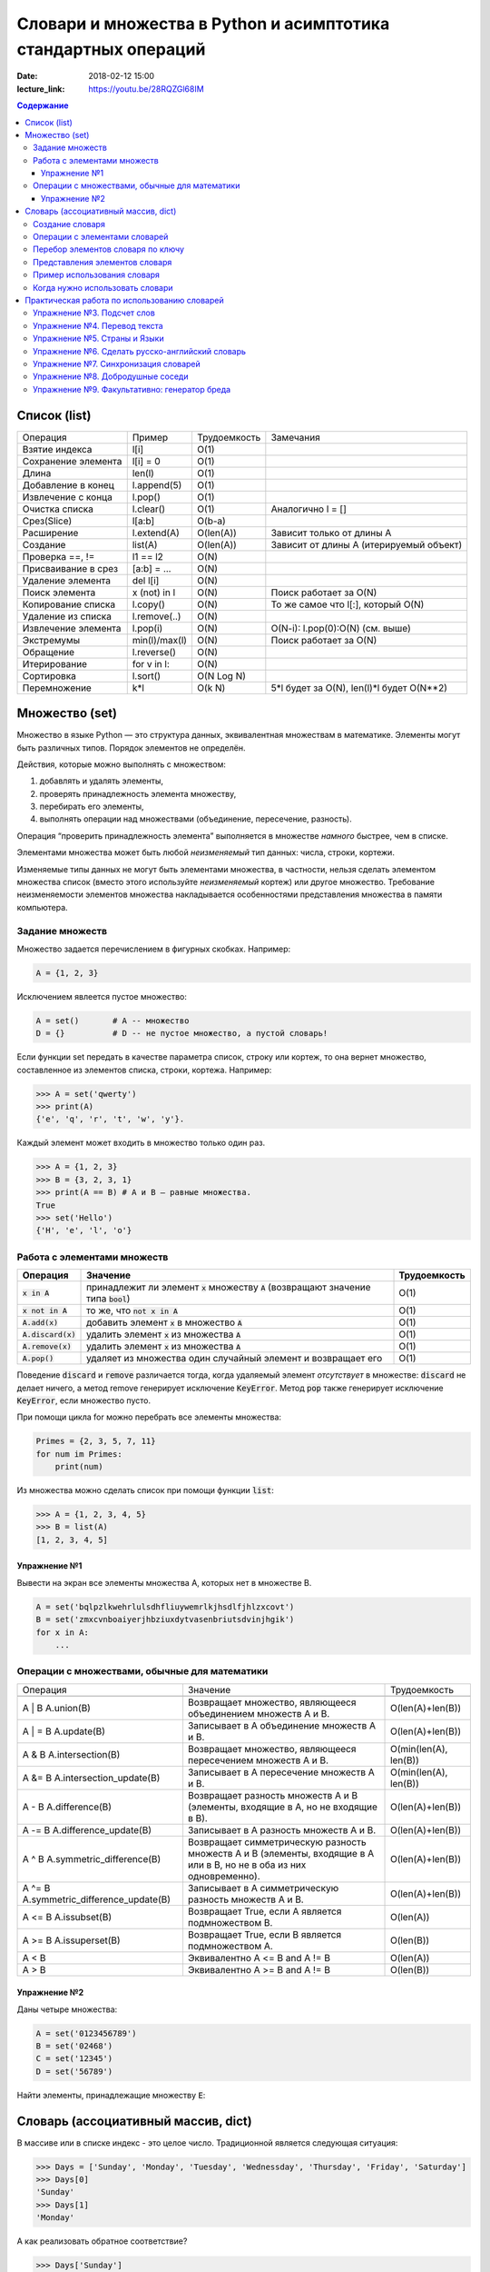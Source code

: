 Словари и множества в Python и асимптотика стандартных операций
###############################################################

:date: 2018-02-12 15:00
:lecture_link: https://youtu.be/28RQZGl68IM

.. default-role:: code
.. contents:: Содержание


Список (list)
=============


+--------------------+-------------+----------------------+---------------------------------------------------+
| Операция           | Пример      | Трудоемкость         | Замечания                                         |
+--------------------+-------------+----------------------+---------------------------------------------------+
| Взятие индекса     | l[i]        | O(1)                 |                                                   |
+--------------------+-------------+----------------------+---------------------------------------------------+
| Сохранение элемента| l[i] = 0    | O(1)                 |                                                   |
+--------------------+-------------+----------------------+---------------------------------------------------+
| Длина              | len(l)      | O(1)                 |                                                   |
+--------------------+-------------+----------------------+---------------------------------------------------+
| Добавление в конец | l.append(5) | O(1)                 |                                                   |
+--------------------+-------------+----------------------+---------------------------------------------------+
| Извлечение с конца | l.pop()     | O(1)                 |                                                   |
+--------------------+-------------+----------------------+---------------------------------------------------+
| Очистка списка     | l.clear()   | O(1)                 | Аналогично l = []                                 |
+--------------------+-------------+----------------------+---------------------------------------------------+
| Срез(Slice)        | l[a:b]      | O(b-a)               |                                                   |
+--------------------+-------------+----------------------+---------------------------------------------------+
| Расширение         | l.extend(A) | O(len(A))            | Зависит только от длины A                         |
+--------------------+-------------+----------------------+---------------------------------------------------+
| Создание           | list(A)     | O(len(A))            | Зависит от длины A (итерируемый объект)           |
+--------------------+-------------+----------------------+---------------------------------------------------+
| Проверка ==, !=    | l1 == l2    | O(N)                 |                                                   |
+--------------------+-------------+----------------------+---------------------------------------------------+
| Присваивание в срез| [a:b] = ... | O(N)                 |                                                   |
+--------------------+-------------+----------------------+---------------------------------------------------+
| Удаление элемента  | del l[i]    | O(N)                 |                                                   |
+--------------------+-------------+----------------------+---------------------------------------------------+
| Поиск элемента     | x (not) in l| O(N)                 | Поиск работает за O(N)                            |
+--------------------+-------------+----------------------+---------------------------------------------------+
| Копирование списка | l.copy()    | O(N)                 | То же самое что l[:], который O(N)                |
+--------------------+-------------+----------------------+---------------------------------------------------+
| Удаление из списка | l.remove(..)| O(N)                 |                                                   |
+--------------------+-------------+----------------------+---------------------------------------------------+
| Извлечение элемента| l.pop(i)    | O(N)                 | O(N-i): l.pop(0):O(N) (см. выше)                  |
+--------------------+-------------+----------------------+---------------------------------------------------+
| Экстремумы         |min(l)/max(l)| O(N)                 | Поиск работает за O(N)                            |
+--------------------+-------------+----------------------+---------------------------------------------------+
| Обращение          | l.reverse() | O(N)                 |                                                   |
+--------------------+-------------+----------------------+---------------------------------------------------+
| Итерирование       | for v in l: | O(N)                 |                                                   |
+--------------------+-------------+----------------------+---------------------------------------------------+
| Сортировка         | l.sort()    | O(N Log N)           |                                                   |
+--------------------+-------------+----------------------+---------------------------------------------------+
| Перемножение       | k*l         | O(k N)               | 5*l будет за O(N), len(l)*l будет O(N**2)         |
+--------------------+-------------+----------------------+---------------------------------------------------+




Множество (set)
===============

Множество в языке Python — это структура данных, эквивалентная множествам в математике.
Элементы могут быть различных типов. Порядок элементов не определён.

Действия, которые можно выполнять с множеством:

1. добавлять и удалять элементы,
2. проверять принадлежность элемента множеству,
3. перебирать его элементы,
4. выполнять операции над множествами (объединение, пересечение, разность).

Операция “проверить принадлежность элемента” выполняется в множестве *намного* быстрее, чем в списке.

Элементами множества может быть любой *неизменяемый* тип данных: числа, строки, кортежи.

Изменяемые типы данных не могут быть элементами множества, в частности, нельзя сделать элементом множества список (вместо этого используйте *неизменяемый* кортеж) или другое множество. Требование неизменяемости элементов множества накладывается особенностями представления множества в памяти компьютера.

Задание множеств
----------------

Множество задается перечислением в фигурных скобках. Например:

.. code-block:: python

    A = {1, 2, 3}

Исключением явлеется пустое множество:

.. code-block:: python

    A = set()       # A -- множество
    D = {}          # D -- не пустое множество, а пустой словарь!

Если функции set передать в качестве параметра список, строку или кортеж, то она вернет множество, составленное из элементов списка, строки, кортежа. Например:

.. code-block:: python

    >>> A = set('qwerty')
    >>> print(A)
    {'e', 'q', 'r', 't', 'w', 'y'}.

Каждый элемент может входить в множество только один раз.

.. code-block:: python

    >>> A = {1, 2, 3}
    >>> B = {3, 2, 3, 1}
    >>> print(A == B) # A и B — равные множества.
    True
    >>> set('Hello')
    {'H', 'e', 'l', 'o'}

Работа с элементами множеств
----------------------------

+----------------+----------------------------------------------------------------------------+-------------+
| Операция       | Значение                                                                   | Трудоемкость|
+================+============================================================================+=============+
| `x in A`       | принадлежит ли элемент `x` множеству `A` (возвращают значение типа `bool`) | O(1)        |
+----------------+----------------------------------------------------------------------------+-------------+
| `x not in A`   | то же, что `not x in A`                                                    | O(1)        |
+----------------+----------------------------------------------------------------------------+-------------+
| `A.add(x)`     | добавить элемент `x` в множество `A`                                       | O(1)        |
+----------------+----------------------------------------------------------------------------+-------------+
| `A.discard(x)` | удалить элемент `x` из множества `A`                                       | O(1)        |
+----------------+----------------------------------------------------------------------------+-------------+
| `A.remove(x)`  | удалить элемент `x` из множества `A`                                       | O(1)        |
+----------------+----------------------------------------------------------------------------+-------------+
| `A.pop()`      | удаляет из множества один случайный элемент и возвращает его               | O(1)        |
+----------------+----------------------------------------------------------------------------+-------------+

Поведение `discard` и `remove` различается тогда, когда удаляемый элемент *отсутствует* в множестве:
`discard` не делает ничего, а метод remove генерирует исключение `KeyError`.
Метод `pop` также генерирует исключение `KeyError`, если множество пусто.

При помощи цикла for можно перебрать все элементы множества:

.. code-block:: python

    Primes = {2, 3, 5, 7, 11}
    for num im Primes:
        print(num)

Из множества можно сделать список при помощи функции `list`:

.. code-block:: python

    >>> A = {1, 2, 3, 4, 5}
    >>> B = list(A)
    [1, 2, 3, 4, 5]




Упражнение №1
+++++++++++++

Вывести на экран все элементы множества A, которых нет в множестве B.

.. code-block:: python

    A = set('bqlpzlkwehrlulsdhfliuywemrlkjhsdlfjhlzxcovt')
    B = set('zmxcvnboaiyerjhbziuxdytvasenbriutsdvinjhgik')
    for x in A:
        ...


Операции с множествами, обычные для математики
----------------------------------------------
+----------------------------------+--------------------------------------------------------------------+-----------------------+
| Операция                         | Значение                                                           | Трудоемкость          |
+----------------------------------+--------------------------------------------------------------------+-----------------------+
|                                  |                                                                    |                       |
+----------------------------------+--------------------------------------------------------------------+-----------------------+
| A | B                            | Возвращает множество, являющееся                                   | O(len(A)+len(B))      |
| A.union(B)                       | объединением множеств A и B.                                       |                       |
+----------------------------------+--------------------------------------------------------------------+-----------------------+
| A | = B                          | Записывает в A объединение множеств A и B.                         | O(len(A)+len(B))      |
| A.update(B)                      |                                                                    |                       |
+----------------------------------+--------------------------------------------------------------------+-----------------------+
| A & B                            | Возвращает множество, являющееся                                   | O(min(len(A), len(B)) |
| A.intersection(B)                | пересечением множеств A и B.                                       |                       |
+----------------------------------+--------------------------------------------------------------------+-----------------------+
| A &= B                           | Записывает в A пересечение множеств A и B.                         | O(min(len(A), len(B)) |
| A.intersection_update(B)         |                                                                    |                       |
+----------------------------------+--------------------------------------------------------------------+-----------------------+
| A - B                            | Возвращает разность множеств A и B                                 | O(len(A)+len(B))      |
| A.difference(B)                  | (элементы, входящие в A, но не входящие в B).                      |                       |
+----------------------------------+--------------------------------------------------------------------+-----------------------+
| A -= B                           | Записывает в A разность множеств A и B.                            | O(len(A)+len(B))      |
| A.difference_update(B)           |                                                                    |                       |
+----------------------------------+--------------------------------------------------------------------+-----------------------+
| A ^ B                            | Возвращает симметрическую разность множеств A и B                  | O(len(A)+len(B))      |
| A.symmetric_difference(B)        | (элементы, входящие в A или в B, но не в оба из них одновременно). |                       |
+----------------------------------+--------------------------------------------------------------------+-----------------------+
| A ^= B                           | Записывает в A симметрическую разность множеств A и B.             | O(len(A)+len(B))      |
| A.symmetric_difference_update(B) |                                                                    |                       |
+----------------------------------+--------------------------------------------------------------------+-----------------------+
| A <= B                           | Возвращает True, если A является подмножеством B.                  | O(len(A))             |
| A.issubset(B)                    |                                                                    |                       |
+----------------------------------+--------------------------------------------------------------------+-----------------------+
| A >= B                           | Возвращает True, если B является подмножеством A.                  | O(len(B))             |
| A.issuperset(B)                  |                                                                    |                       |
+----------------------------------+--------------------------------------------------------------------+-----------------------+
| A < B                            | Эквивалентно A <= B and A != B                                     | O(len(A))             |
+----------------------------------+--------------------------------------------------------------------+-----------------------+
| A > B                            | Эквивалентно A >= B and A != B                                     | O(len(B))             |
+----------------------------------+--------------------------------------------------------------------+-----------------------+

Упражнение №2
+++++++++++++

Даны четыре множества:

.. code-block:: python

    A = set('0123456789')
    B = set('02468')
    C = set('12345')
    D = set('56789')

Найти элементы, принадлежащие множеству `E`:

.. image:: {filename}/images/lab8/ex2_formula.png

..  E = ((A setminus B) intersection (C setminus D )) union ((D setminus A) intersection (B setminus C ))
    LibreOffice Math formula


Словарь (ассоциативный массив, dict)
====================================

В массиве или в списке индекс - это целое число.
Традиционной является следующая ситуация:

.. code-block:: python

    >>> Days = ['Sunday', 'Monday', 'Tuesday', 'Wednessday', 'Thursday', 'Friday', 'Saturday']
    >>> Days[0]
    'Sunday'
    >>> Days[1]
    'Monday'

А как реализовать обратное соответствие?

.. code-block:: python

    >>> Days['Sunday']
    0
    >>> Days['Monday']
    1

При помощи списка или массива это сделать невозможно, нужно использовать **ассоциативный массив** или **словарь**.

В словаре индекс может быть *любого неизменяемого типа*! Индексы, как и сами хранимые значения, задаются явно:

.. code-block:: python

    Days = {
        'Sunday': 0,
        'Monday': 1,
        'Tuesday': 2,
        'Wednessday': 3,
        'Thursday': 4,
        'Friday': 5,
        'Saturday': 6
    }
    >>> Days['Sunday']
    0
    >>> Days['Monday']
    1
    >>> Days['Yesterday']
    Traceback (most recent call last):
    File "<stdin>", line 1, in <module>
    KeyError: 'Yesterday'

При попытке обратиться к несуществующему элементу ассоциативного массива мы получаем исключение `KeyError`.

Особенностью ассоциативного массива является его динамичность: в него можно добавлять новые элементы с произвольными ключами и удалять уже существующие элементы.

.. code-block:: python

    >>> Days['Yesterday'] = -1
    >>> print(Days['Yesterday'])
    -1

При этом размер используемой памяти пропорционален размеру ассоциативного массива. Доступ к элементам ассоциативного массива выполняется хоть и медленнее, чем к обычным массивам, но в целом довольно быстро.

Значения ключей `уникальны`, двух одинаковых ключей в словаре быть не может. А вот значения могут быть одинаковыми.

.. code-block:: python

    >>> Days['Tomorrow'] = -1
    >>> Days['Yesterday'] == Days['Tomorrow']
    True

Ключом может быть произвольный *неизменяемый* тип данных: целые и действительные числа, строки, кортежи. Ключом в словаре не может быть множество, но может быть элемент типа frozenset: специальный тип данных, являющийся аналогом типа set, который нельзя изменять после создания. Значением элемента словаря может быть *любой* тип данных, в том числе и изменяемый.

Создание словаря
----------------

Пустой словарь можно создать при помощи функции `dict()` или пустой пары фигурных скобок `{}` (вот почему фигурные скобки нельзя использовать для создания пустого множества).

Для создания словаря с некоторым набором начальных значений можно использовать следующие конструкции:

.. code-block:: python

    Capitals = {'Russia': 'Moscow', 'Ukraine': 'Kiev', 'USA': 'Washington'}
    Capitals = dict(Russia = 'Moscow', Ukraine = 'Kiev', USA = 'Washington')
    Capitals = dict([("Russia", "Moscow"), ("Ukraine", "Kiev"), ("USA", "Washington")])
    Capitals = dict(zip(["Russia", "Ukraine", "USA"], ["Moscow", "Kiev", "Washington"]))

Также можно использовать генерацию словаря через Dict comprehensions:

.. code-block:: python

    Cities = ["Moscow", "Kiev", "Washington"]
    States = ["Russia", "Ukraine", "USA"]
    CapitalsOfState = {state: city for city, state in zip(Cities, States)}

Это особенно полезно, когда нужно "вывернуть" словарь наизнанку:

.. code-block:: python

    StateByCapital = {CapitalsOfState[state]: state for state in CapitalsOfState}

Операции с элементами словарей
------------------------------

+-----------------------------------+----------------------------------------------------------------------------------------------------------------------------------+--------------+
| Операция                          | Значение                                                                                                                         | Трудоемкость |
+-----------------------------------+----------------------------------------------------------------------------------------------------------------------------------+--------------+
| value = A[key]                    | Получение элемента по ключу. Если элемента с заданным ключом в словаре нет, то возникает исключение KeyError.                    | O(1)         |
+-----------------------------------+----------------------------------------------------------------------------------------------------------------------------------+--------------+
| value = A.get(key)                | Получение элемента по ключу. Если элемента в словаре нет, то get возвращает None.                                                | O(1)         |
+-----------------------------------+----------------------------------------------------------------------------------------------------------------------------------+--------------+
| value = A.get(key, default_value) | То же, но вместо None метод get возвращает default_value.                                                                        | O(1)         |
+-----------------------------------+----------------------------------------------------------------------------------------------------------------------------------+--------------+
| key in A                          | Проверить принадлежность ключа словарю.                                                                                          | O(1)         |
+-----------------------------------+----------------------------------------------------------------------------------------------------------------------------------+--------------+
| key not in A                      | То же, что not key in A.                                                                                                         | O(1)         |
+-----------------------------------+----------------------------------------------------------------------------------------------------------------------------------+--------------+
| A[key] = value                    | Добавление нового элемента в словарь.                                                                                            | O(1)         |
+-----------------------------------+----------------------------------------------------------------------------------------------------------------------------------+--------------+
| del A[key]                        | Удаление пары ключ-значение с ключом key. Возбуждает исключение KeyError, если такого ключа нет.                                 | O(1)         |
+-----------------------------------+----------------------------------------------------------------------------------------------------------------------------------+--------------+
| if key in A:                      | Удаление пары ключ-значение с предварительной проверкой наличия ключа.                                                           | O(1)         |
|     del A[key]                    |                                                                                                                                  |              |
+-----------------------------------+----------------------------------------------------------------------------------------------------------------------------------+--------------+
| try:                              | Удаление пары ключ-значение с перехватыванием и обработкой исключения.                                                           | O(1)         |
|     del A[key]                    |                                                                                                                                  |              |
| except KeyError:                  |                                                                                                                                  |              |
|     pass                          |                                                                                                                                  |              |
+-----------------------------------+----------------------------------------------------------------------------------------------------------------------------------+--------------+
| value = A.pop(key)                | Удаление пары ключ-значение с ключом key и возврат значения удаляемого элемента.Если такого ключа нет, то возбуждается KeyError. | O(1)         |
+-----------------------------------+----------------------------------------------------------------------------------------------------------------------------------+--------------+
| value = A.pop(key, default_value) | То же, но вместо генерации исключения возвращается default_value.                                                                | O(1)         |
+-----------------------------------+----------------------------------------------------------------------------------------------------------------------------------+--------------+
| A.pop(key, None)                  | Это позволяет проще всего организовать безопасное удаление элемента из словаря.                                                  | O(1)         |
+-----------------------------------+----------------------------------------------------------------------------------------------------------------------------------+--------------+
| len(A)                            | Возвращает количество пар ключ-значение, хранящихся в словаре.                                                                   | O(1)         |
+-----------------------------------+----------------------------------------------------------------------------------------------------------------------------------+--------------+

Перебор элементов словаря по ключу
----------------------------------

.. code-block:: python

    for key in A:
        print(key, A[key])


Представления элементов словаря
-------------------------------

Представления во многом похожи на списки, но они остаются связанными со своим исходным словарём и изменяются, если менять значения элементов словаря.

* Метод `keys` возвращает представление ключей всех элементов.
* Метод `values` возвращает представление всех значений.
* Метод `items` возвращает представление всех пар (кортежей) из ключей и значений. 

.. code-block:: python

    >>> A = dict(a='a', b='b', c='c')
    >>> k = A.keys()
    >>> v = A.values()
    >>> k, v
    (dict_keys(['c', 'b', 'a']), dict_values(['c', 'b', 'a']))
    >>> A['d'] = 'a'
    >>> k, v
    (dict_keys(['d', 'c', 'b', 'a']), dict_values(['a', 'c', 'b', 'a']))

Учтите что итерироваться по представлениям изменяя словарь нельзя

.. code-block:: python

    >>> for key in A.keys():
    ...     del A[key]
    ...
    Traceback (most recent call last):
      File "<stdin>", line 1, in <module>
    RuntimeError: dictionary changed size during iteration

Можно, если в начале скопировать представление в список

.. code-block:: python

        >>> for key in list(A.keys()):
        ...     del A[key]
        ...
        >>> A
        {}

Пример использования словаря
----------------------------

.. code-block:: python

    # Создадим пустой словать Capitals
    Capitals = dict()

    # Заполним его несколькими значениями
    Capitals['Russia'] = 'Moscow'
    Capitals['Ukraine'] = 'Kiev'
    Capitals['USA'] = 'Washington'

    # Считаем название страны
    print('В какой стране вы живете?')
    country = input()

    # Проверим, есть ли такая страна в словаре Capitals
    if country in Capitals:
        # Если есть - выведем ее столицу
        print('Столица вашей страны', Capitals[country])
    else:
        # Запросим название столицы и добавим его в словарь
        print('Как называется столица вашей страны?')
        city = input()
        Capitals[country] = city

Когда нужно использовать словари
--------------------------------

Словари нужно использовать в следующих случаях:

* Подсчет числа каких-то объектов. В этом случае нужно завести словарь, в котором ключами являются объекты, а значениями — их количество.
* Хранение каких-либо данных, связанных с объектом. Ключи — объекты, значения — связанные с ними данные. Например, если нужно по названию месяца определить его порядковый номер, то это можно сделать при помощи словаря `Num['January'] = 1; Num['February'] = 2; ...`
* Установка соответствия между объектами (например, “родитель—потомок”). Ключ — объект, значение — соответствующий ему объект.
* Если нужен обычный массив, но при этом масимальное значение индекса элемента очень велико, но при этом будут использоваться не все возможные индексы (так называемый “разреженный массив”), то можно использовать ассоциативный массив для экономии памяти. 

Практическая работа по использованию словарей
=============================================

Упражнение №3. Подсчет слов
---------------------------

Дан текст на некотором языке. Требуется подсчитать сколько раз каждое слово входит в этот текст и вывести десять
самых часто употребяемых слов в этом тексте и количество их употреблений.

В качестве примера возьмите файл с текстом лицензионного соглашения Python `/usr/share/licenses/python/LICENSE`.

Подсказка №1: Используйте словарь, в котором ключ -- слово, а знчение -- количество таких слов.

Подсказка №2: Точки, запятые, вопросы и восклицательные знаки перед обработкой замените пробелами(используйте `punctuation <https://docs.python.org/2/library/string.html#string.punctuation>`_ из модуля string).

Подсказка №3: Все слова приводите к нижнему регистру при помощи метода строки `lower()`.

Подсказка №4: По окончании сбора статистики нужно пробежать по всем ключам из словаря и найти ключ с максимальным значением.

Упражнение №4. Перевод текста
-----------------------------

Дан словарь `task4/en-ru.txt`_ с однозначным соответствием английских и русских слов в таком формате:

    cat -   кошка

    dog -   собака

    mouse   -   мышь

    house   -   дом

    eats    -   ест

    in  -   в

    too -   тоже

.. _`task4/en-ru.txt`: {filename}/extra/lab8/task4/en-ru.txt

Здесь английское и русское слово разделены двумя табуляциями и минусом: `'\t-\t'`.

В файле `task4/input.txt`_ дан текст для перевода, например:

|    Mouse in house. Cat in house.
|    Cat eats mouse in dog house.
|    Dog eats mouse too.

Требуется сделать подстрочный перевод с помощью имеющегося словаря и вывести результат в `output.txt`.
Незнакомые словарю слова нужно оставлять в исходном виде.

.. _`task4/input.txt`: {filename}/extra/lab8/task4/input.txt

Упражнение №5. Страны и Языки
-----------------------------

Дан список стран и языков на которых говорят в этой стране в формате `<Название Страны> : <язык1> <язык2> <язык3> ...` в файле `task5/input.txt`_. На ввод задается N - длина списка и список языков. Для каждого языка укажите, в каких странах на нем говорят.

+-----------------+-----------------+
| Ввод            | Вывод           |
+=================+=================+
| 3               |                 |
+-----------------+-----------------+
| азербайджанский | Азербайджан     |
+-----------------+-----------------+
| греческий       | Кипр Греция     |
+-----------------+-----------------+
| китайский       | Китай Сингапур  |
+-----------------+-----------------+

.. _`task5/input.txt`: {filename}/extra/lab8/task5/input.txt

Упражнение №6. Сделать русско-английский словарь
------------------------------------------------
В файле `task6/en-ru.txt`_ находятся строки англо-русского словаря в таком формате:

|    cat    -   кошка
|    dog    -   собака
|    home   -   домашняя папка, дом
|    mouse  -   мышь, манипулятор мышь
|    to do  -   делать, изготавливать
|    to make    -   изготавливать

Здесь английское слово (выражение) и список русских слов (выражений) разделены двумя табуляциями и минусом: `'\t-\t'`.

Требуется создать русско-английский словарь и вывести его в файл `ru-en.txt` в таком формате:

|    делать -   to do
|    дом    -   home
|    домашняя папка -   home
|    изготавливать  -   to do, to make
|    кошка  -   cat
|    манипулятор мышь   -   mouse
|    мышь   -   mouse
|    собака -   dog

Порядок строк в выходном файле должен быть словарным с *человеческой* точки зрения (так называемый *лексикографический* порядок слов). То есть выходные строки нужно отсортировать.

.. _`task6/en-ru.txt`: {filename}/extra/lab8/task6/en-ru.txt

Упражнение №7. Синхронизация словарей
-------------------------------------

Даны два файла словарей: `task7/en-ru.txt`_ и `task7/ru-en.txt`_ (в формате, описанном в упражнении №6).

en-ru.txt:

|    home   -   домашняя папка
|    mouse  -   манипулятор мышь

ru-en.txt:

|    дом    -   home
|    мышь   -   mouse

Требуется синхронизировать и актуализировать их содержимое. 

en-ru.txt:

|    home   -   домашняя папка, дом
|    mouse  -   манипулятор мышь, мышь

ru-en.txt:

|    дом    -   home
|    домашняя папка     -   home
|    манипулятор мышь   -   mouse
|    мышь   -   mouse

.. _`task7/en-ru.txt`: {filename}/extra/lab8/task7/en-ru.txt
.. _`task7/ru-en.txt`: {filename}/extra/lab8/task7/ru-en.txt

Упражнение №8. Добродушные соседи
---------------------------------

В одном очень дружном доме, где живет Фёдор, многие жильцы оставляют ключи от квартиры соседям по дому, например на случай пожара или потопа, да и просто чтобы покормили животных или полили цветы.

Вернувшись домой после долгих странствий, Фёдор обнаруживает, что потерял свои ключи и соседей дома нет. Но вдруг у домофона он находит чужие ключи. Помогите Федору найти ключи от своей квартиры в квартирах соседей.

На ввод подается файл input.txt, в котором в первой строке записано три числа через пробел N - номер квартиры Фёдора, M - номер квартиры от которой Федор нашел ключи, K - ключ от этой квартиры. Далее i-я строка хранит описание ключей запертых в i-й квартире в формате `<m_i0 - номер квартиры> <k_i0 - ключ>,<m_i1 - номер квартиры> <k_i1 - ключ>,...` , причем реальные номера квартир "зашифрованы" ключем от i-й квартиры(Ki) и находятся по формуле m_ij' = m_ij - Ki. Номера квартир начинаются с 0 (кпримеру вторая строка файла соответствует 0-й квартире).

Нужно вывести ключ от квартиры Федора или None если его найти не получилось.

+-----------------+-------+
| Ввод            | Вывод |
+=================+=======+
| 4 0 1           | 1     |
+-----------------+-------+
| 1 1,2 0,3 1,4 0 |       |
+-----------------+-------+
| 3 0             |       |
+-----------------+-------+
| 5 1,6 0         |       |
+-----------------+-------+
|                 |       |
+-----------------+-------+
| 1 1             |       |
+-----------------+-------+
| 2 1             |       |
+-----------------+-------+

Подсказка: используйте словарь для хранения ключей от еще не открытых комнат и множество для уже проверенных комнат.

Упражнение №9. Факультативно: генератор бреда
---------------------------------------------

Дан текст-образец, по которому требуется сделать `генератор случайного бреда`_ на основе Марковских цепей.

.. _`генератор случайного бреда`: https://ru.wikipedia.org/wiki/%D0%93%D0%B5%D0%BD%D0%B5%D1%80%D0%B0%D1%82%D0%BE%D1%80_%D1%82%D0%B5%D0%BA%D1%81%D1%82%D0%B0

Подробности спрашивайте у семинариста.
